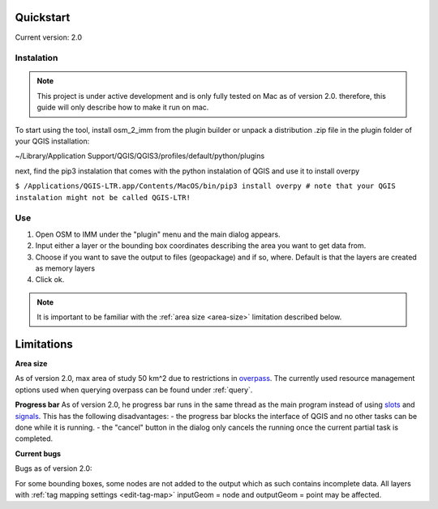 Quickstart
==========
Current version: 2.0

Instalation
-----------

.. note::
   
   This project is under active development and is only fully tested on Mac as of version 2.0.
   therefore, this guide will only describe how to make it run on mac. 

To start using the tool, install osm_2_imm from the plugin builder or unpack a distribution .zip file
in the plugin folder of your QGIS installation:

~/Library/Application Support/QGIS/QGIS3/profiles/default/python/plugins

next, find the pip3 instalation that comes with the python instalation of QGIS and use it to install overpy

``$ /Applications/QGIS-LTR.app/Contents/MacOS/bin/pip3 install overpy
# note that your QGIS instalation might not be called QGIS-LTR!``

Use
---
#. Open OSM to IMM under the "plugin" menu and the main dialog appears. 
#. Input either a layer or the bounding box coordinates describing the area you want to get data from.
#. Choose if you want to save the output to files (geopackage) and if so, where. Default is that the layers are created as memory layers
#. Click ok.

.. note::
   It is important to be familiar with the :ref:`area size <area-size>` limitation described below. 

.. _limitations:

Limitations
===========

.. _area-size:

**Area size**

As of version 2.0, max area of study 50 km^2 due to restrictions in `overpass <https://wiki.openstreetmap.org/wiki/Overpass_API#Resource_management_options_(osm-script)>`_.
The currently used resource management options used when querying overpass can be found under :ref:`query`.

.. _progress-bar:
**Progress bar**
As of version 2.0, he progress bar runs in the same thread as the main program instead of using 
`slots <https://doc.qt.io/qtforpython-5/PySide2/QtCore/Slot.html>`_ and `signals <https://doc.qt.io/qtforpython-5/PySide2/QtCore/Signal.html>`_.
This has the following disadvantages:
- the progress bar blocks the interface of QGIS and no other tasks can be done while it is running. 
- the "cancel" button in the dialog only cancels the running once the current partial task is completed.



**Current bugs**

Bugs as of version 2.0:

For some bounding boxes, some nodes are not added to the output which as such contains incomplete data.
All layers with :ref:`tag mapping settings <edit-tag-map>` inputGeom = node and outputGeom = point may be affected.   